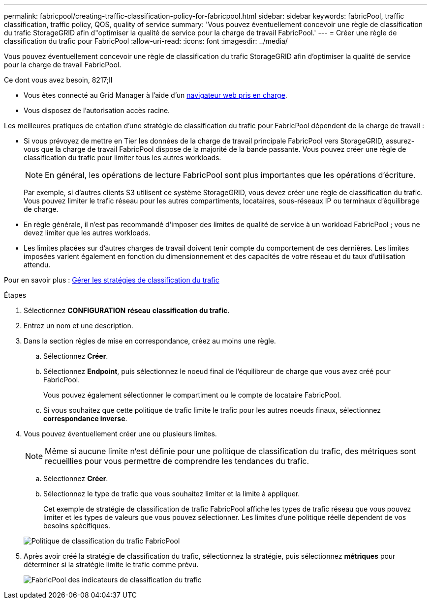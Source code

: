 ---
permalink: fabricpool/creating-traffic-classification-policy-for-fabricpool.html 
sidebar: sidebar 
keywords: fabricPool, traffic classification, traffic policy, QOS, quality of service 
summary: 'Vous pouvez éventuellement concevoir une règle de classification du trafic StorageGRID afin d"optimiser la qualité de service pour la charge de travail FabricPool.' 
---
= Créer une règle de classification du trafic pour FabricPool
:allow-uri-read: 
:icons: font
:imagesdir: ../media/


[role="lead"]
Vous pouvez éventuellement concevoir une règle de classification du trafic StorageGRID afin d'optimiser la qualité de service pour la charge de travail FabricPool.

.Ce dont vous avez besoin, 8217;ll
* Vous êtes connecté au Grid Manager à l'aide d'un xref:../admin/web-browser-requirements.adoc[navigateur web pris en charge].
* Vous disposez de l'autorisation accès racine.


Les meilleures pratiques de création d'une stratégie de classification du trafic pour FabricPool dépendent de la charge de travail :

* Si vous prévoyez de mettre en Tier les données de la charge de travail principale FabricPool vers StorageGRID, assurez-vous que la charge de travail FabricPool dispose de la majorité de la bande passante. Vous pouvez créer une règle de classification du trafic pour limiter tous les autres workloads.
+

NOTE: En général, les opérations de lecture FabricPool sont plus importantes que les opérations d'écriture.

+
Par exemple, si d'autres clients S3 utilisent ce système StorageGRID, vous devez créer une règle de classification du trafic. Vous pouvez limiter le trafic réseau pour les autres compartiments, locataires, sous-réseaux IP ou terminaux d'équilibrage de charge.

* En règle générale, il n'est pas recommandé d'imposer des limites de qualité de service à un workload FabricPool ; vous ne devez limiter que les autres workloads.
* Les limites placées sur d'autres charges de travail doivent tenir compte du comportement de ces dernières. Les limites imposées varient également en fonction du dimensionnement et des capacités de votre réseau et du taux d'utilisation attendu.


Pour en savoir plus : xref:../admin/managing-traffic-classification-policies.adoc[Gérer les stratégies de classification du trafic]

.Étapes
. Sélectionnez *CONFIGURATION* *réseau* *classification du trafic*.
. Entrez un nom et une description.
. Dans la section règles de mise en correspondance, créez au moins une règle.
+
.. Sélectionnez *Créer*.
.. Sélectionnez *Endpoint*, puis sélectionnez le noeud final de l'équilibreur de charge que vous avez créé pour FabricPool.
+
Vous pouvez également sélectionner le compartiment ou le compte de locataire FabricPool.

.. Si vous souhaitez que cette politique de trafic limite le trafic pour les autres noeuds finaux, sélectionnez *correspondance inverse*.


. Vous pouvez éventuellement créer une ou plusieurs limites.
+

NOTE: Même si aucune limite n'est définie pour une politique de classification du trafic, des métriques sont recueillies pour vous permettre de comprendre les tendances du trafic.

+
.. Sélectionnez *Créer*.
.. Sélectionnez le type de trafic que vous souhaitez limiter et la limite à appliquer.
+
Cet exemple de stratégie de classification de trafic FabricPool affiche les types de trafic réseau que vous pouvez limiter et les types de valeurs que vous pouvez sélectionner. Les limites d'une politique réelle dépendent de vos besoins spécifiques.

+
image::../media/traffic_classification_policy_for_fabricpool.png[Politique de classification du trafic FabricPool]



. Après avoir créé la stratégie de classification du trafic, sélectionnez la stratégie, puis sélectionnez *métriques* pour déterminer si la stratégie limite le trafic comme prévu.
+
image::../media/traffic_classification_metrics_fabricpool.png[FabricPool des indicateurs de classification du trafic]


